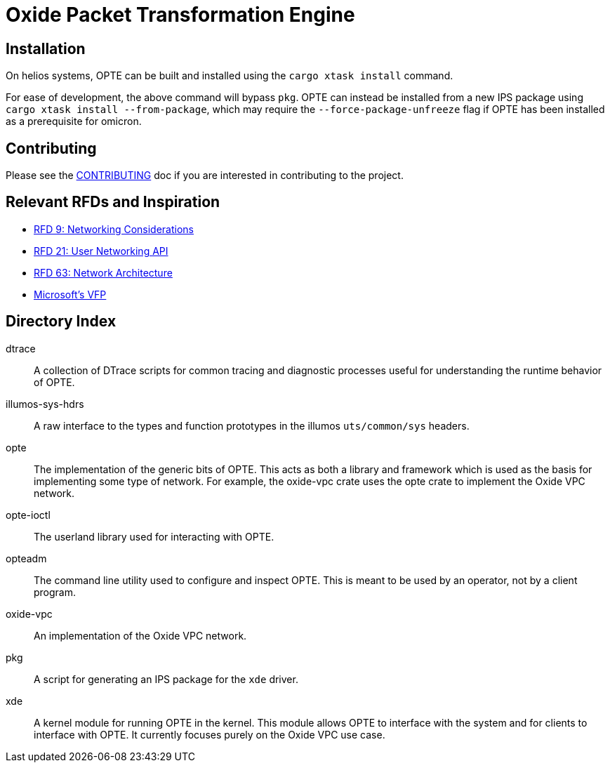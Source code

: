 = Oxide Packet Transformation Engine

== Installation
On helios systems, OPTE can be built and installed using the `cargo xtask install` command.

For ease of development, the above command will bypass `pkg`. OPTE can instead be installed from a new IPS package using `cargo xtask install --from-package`, which may require the `--force-package-unfreeze` flag if OPTE has been installed as a prerequisite for omicron.

== Contributing

Please see the xref:CONTRIBUTING.adoc[CONTRIBUTING] doc if you are
interested in contributing to the project.

== Relevant RFDs and Inspiration

* https://rfd.shared.oxide.computer/rfd/0009[RFD 9: Networking Considerations]
* https://rfd.shared.oxide.computer/rfd/0021[RFD 21: User Networking API]
* https://rfd.shared.oxide.computer/rfd/0063[RFD 63: Network Architecture]
* https://www.microsoft.com/en-us/research/wp-content/uploads/2017/03/vfp-nsdi-2017-final.pdf[Microsoft's VFP]

== Directory Index

dtrace:: A collection of DTrace scripts for common tracing and
diagnostic processes useful for understanding the runtime behavior of
OPTE.

illumos-sys-hdrs:: A raw interface to the types and function
prototypes in the illumos `uts/common/sys` headers.

opte:: The implementation of the generic bits of OPTE. This acts as
both a library and framework which is used as the basis for
implementing some type of network. For example, the oxide-vpc crate
uses the opte crate to implement the Oxide VPC network.

opte-ioctl:: The userland library used for interacting with OPTE.

opteadm:: The command line utility used to configure and inspect OPTE.
This is meant to be used by an operator, not by a client program.

oxide-vpc:: An implementation of the Oxide VPC network.

pkg:: A script for generating an IPS package for the `xde` driver.

xde:: A kernel module for running OPTE in the kernel. This module
allows OPTE to interface with the system and for clients to interface
with OPTE. It currently focuses purely on the Oxide VPC use case.
